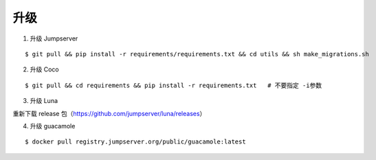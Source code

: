 升级
----

1. 升级 Jumpserver

::

    $ git pull && pip install -r requirements/requirements.txt && cd utils && sh make_migrations.sh

2. 升级 Coco

::

    $ git pull && cd requirements && pip install -r requirements.txt   # 不要指定 -i参数

3. 升级 Luna

重新下载 release 包（https://github.com/jumpserver/luna/releases）

4. 升级 guacamole

:: 

    $ docker pull registry.jumpserver.org/public/guacamole:latest
